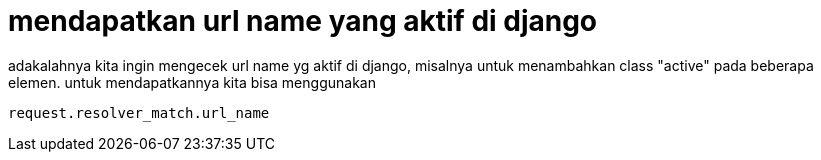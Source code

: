= mendapatkan url name yang aktif di django

adakalahnya kita ingin mengecek url name yg aktif di django, misalnya untuk menambahkan class "active" pada beberapa elemen. untuk mendapatkannya kita bisa menggunakan
```python
request.resolver_match.url_name
```